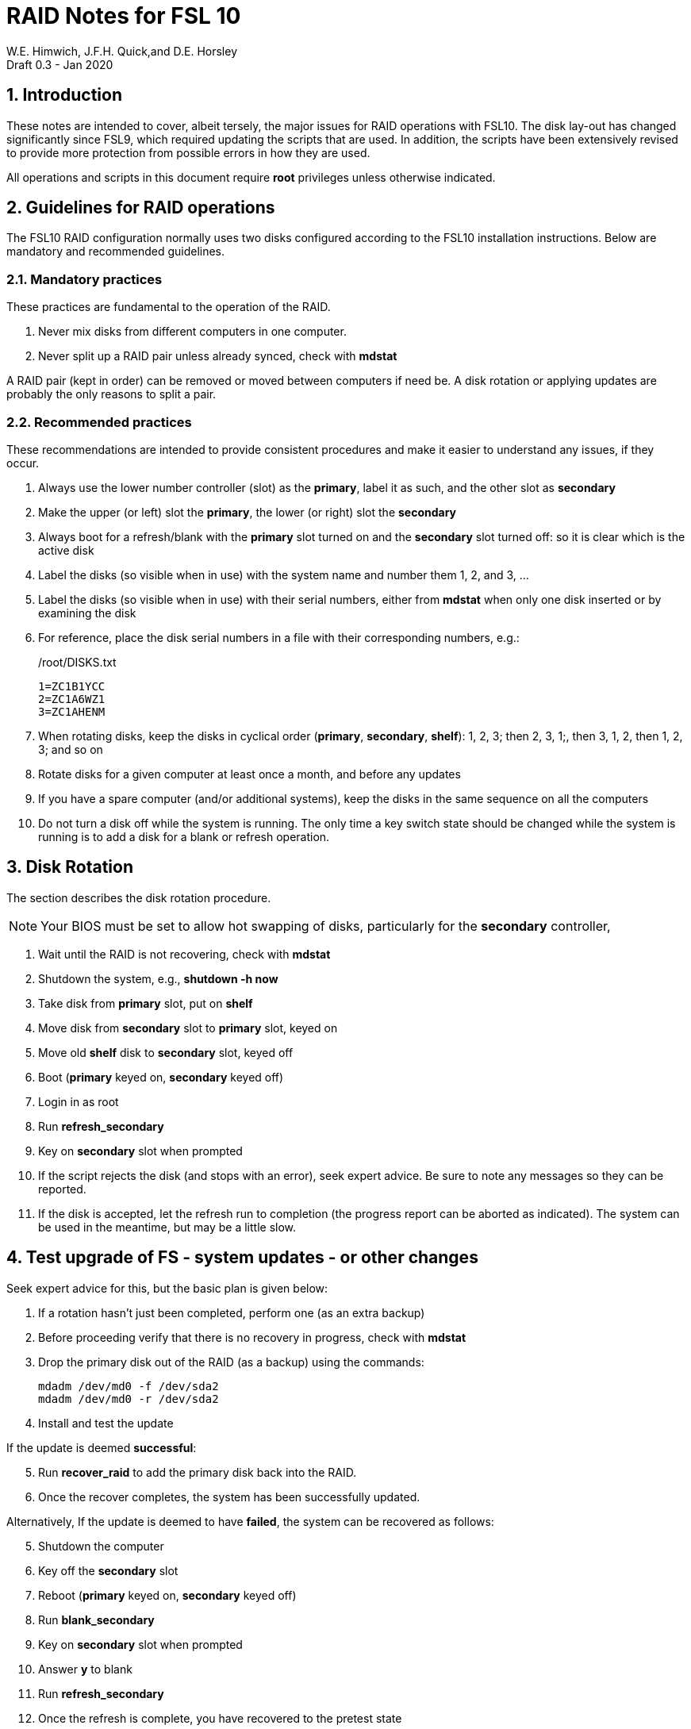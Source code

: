 = RAID Notes for FSL 10
W.E. Himwich, J.F.H. Quick,and D.E. Horsley
Draft 0.3 - Jan 2020

:sectnums:
:experimental:
:downarrow: &darr;

:toc:

== Introduction

These notes are intended to cover, albeit tersely, the major issues for
RAID operations with FSL10. The disk lay-out has changed significantly
since FSL9, which required updating the scripts that are used. In
addition, the scripts have been extensively revised to provide more
protection from possible errors in how they are used.

All operations and scripts in this document require *root* privileges
unless otherwise indicated.

== Guidelines for RAID operations

The FSL10 RAID configuration normally uses two disks configured
according to the FSL10 installation instructions. Below are mandatory
and recommended guidelines.

=== Mandatory practices

These practices are fundamental to the operation of the RAID.

. Never mix disks from different computers in one computer.
. Never split up a RAID pair unless already synced, check with *mdstat*
 
A RAID pair (kept in order) can be removed or moved between computers
if need be. A disk rotation or applying updates are probably the only
reasons to split a pair.

=== Recommended practices

These recommendations are intended to provide consistent procedures and make it easier to understand any issues, if they occur.

. Always use the lower number controller (slot) as the *primary*, label it as such, and the other slot as *secondary*
. Make the upper (or left) slot the *primary*, the lower (or right) slot the *secondary*
. Always boot for a refresh/blank with the *primary* slot turned on and the *secondary* slot turned off: so it is clear which is the active disk
. Label the disks (so visible when in use) with the system name and number them 1, 2, and 3, ...
. Label the disks (so visible when in use) with their serial numbers, either from *mdstat* when only one disk inserted or by examining the disk
. For reference, place the disk serial numbers in a file with their corresponding numbers, e.g.:

+
./root/DISKS.txt
[source]
```
1=ZC1B1YCC
2=ZC1A6WZ1
3=ZC1AHENM
```

. When rotating disks, keep the disks in cyclical order (*primary*, *secondary*, *shelf*): 1, 2, 3; then 2, 3, 1;, then 3, 1, 2, then 1, 2, 3; and so on
. Rotate disks for a given computer at least once a month, and before any updates
. If you have a spare computer (and/or additional systems), keep the disks in the same sequence on all the computers
. Do not turn a disk off while the system is running. The only time a key switch state should be changed while the system is running is to add a disk for a blank or refresh operation.

== Disk Rotation

The section describes the disk rotation procedure.

NOTE: Your BIOS must be set to allow hot swapping of disks, particularly for the *secondary* controller,

. Wait until the RAID is not recovering, check with *mdstat*
. Shutdown the system, e.g., *shutdown -h now*
. Take disk from *primary* slot, put on *shelf*
. Move disk from *secondary* slot to *primary* slot, keyed on
. Move old *shelf* disk to *secondary* slot, keyed off
. Boot (*primary* keyed on, *secondary* keyed off)
. Login in as root
. Run *refresh_secondary*
. Key on *secondary* slot when prompted
. If the script rejects the disk (and stops with an error), seek expert advice. Be sure to note any messages so they can be reported.
. If the disk is accepted, let the refresh run to completion (the progress report can be aborted as indicated). The system can be used in the meantime, but may be a little slow.

== Test upgrade of FS - system updates - or other changes

Seek expert advice for this, but the basic plan is given below:

. If a rotation hasn't just been completed, perform one (as an extra backup)
. Before proceeding verify that there is no recovery in progress, check with *mdstat*
. Drop the primary disk out of the RAID (as a backup) using the commands:
+
....
mdadm /dev/md0 -f /dev/sda2
mdadm /dev/md0 -r /dev/sda2
....
. Install and test the update

If the update is deemed *successful*:

[start=5]
. Run *recover_raid* to add the primary disk back into the RAID.
. Once the recover completes, the system has been successfully updated.

Alternatively, If the update is deemed to have *failed*, the system can be
 recovered as follows:

[start=5]
. Shutdown the computer
. Key off the *secondary* slot
. Reboot (*primary* keyed on, *secondary* keyed off)
. Run *blank_secondary*
. Key on *secondary* slot when prompted
. Answer *y* to blank
. Run *refresh_secondary*
. Once the refresh is complete, you have recovered to the pretest state

== Script descriptions

This section describes the various scripts that are used for RAID maintenance.

=== *mdstat*

This script can be used by any user (not just *root*) to check the
status of the RAID. It is most useful for checking whether a recovery
is in process or has ended, but is also useful for showing the current
state of the RAID, including any anomalies.

The script also lists the serial number for all disks that are
present.

=== *refresh_secondary*

This can be used to refresh a *shelf* disk for the RAID as a new
*secondary* disk (*sdb*) as part of a standard three (or more) disk
rotation.

Initially, some sanity checks are performed to confirm that the content the script intends to copy is
where it expects it to be and has the right form.  Any *primary* disk (*sda*) will be rejected that:

. Is not part of the RAID (*md0*)
. Is removable (USB)
. Has a boot scheme other than BIOS or UEFI

For safety reasons, to ensure that only an old *shelf* disk is overwritten,
any *secondary* disk (*sdb*) will be rejected that:

. Was loaded (slot keyed on) before starting the script
+
Unless overridden by *-A* or previously loaded by this or the *blank_secondary* script.

. Is removable (USB)
. Is already part of RAID *md0*

+
Which could only happen when run incorrectly with *-A* (or other
interfering commands have been executed).

. Has a RAID from a different computer, i.e., foreign
+
Technically this could also be another RAID from the same computer, but not of a
properly set up FSL10 computer, which should have only the one RAID

. Has any part already mounted
+
Again catching misuse of the *-A* option.

. Has a different boot scheme than the *primary*
+
And hence is probably from a different computer.

. Has a different RAID UUID
+
This would be a disk from a different computer. Though whether this
check can actually trigger after the test for a foreign RAID above
remains to be seen.

. Was last booted at a future time (possibly due to a mis-set clock or clocks)
. Has had more write activity, i.e., is newer (if the *primary* was just booted, see below)
. Has been booted separately by itself
. Has a different partition layout from the *primary*
. Is smaller than the size of the RAID on the primary disk.

If any of the checks reject the disk, we recommend you seek expert
advice; please record the error report.

The checks are included to make the refresh process as safe as
possible, particular at a station with more than one FSL10 computer.
We believe all the most common errors are trapped, but the script
should still be used with care.

The check on write activity is intended to prevent accidentally using
the *shelf* disk to overwrite a newer disk from the RAID.  This check can be
over-run if the *primary* has run for a considerable period of time
before the refresh is attempted.  This should not be an issue if the
refresh is attempted shortly after the *shelf* disk is booted for the
first time by itself and the RAID was run for more than a trivial
amount of time beforehand.

If the disk being refreshed is from the same computer and has just been
on the *shelf* unused since it was last rotated, it is safe to refresh
and should be accepted by all the checks.

The refresh will take several hours. The script provides a progress
indicator that can safely be aborted (using kbd:[Ctrl+C] as described
    by the on-screen instructions) if that is preferred.  An active
screen saver may make it difficult to see the progress after awhile,
       but pressing kbd:[shift] or some other key should make it
       visible again.  If you abort the progress indicator, you can
       check the progress later with *mdstat*. The system can be used
       normally while it refreshing, but it may be a little slow.

This script requires the *secondary* disk (*sdb*) to not be loaded, i.e.,
the slot turned off, when the script is started. However, it has an
option, *-A* (use only with expert advice), to "Allow" an already
loaded disk to be used. It is intended to make remote operation
possible and must be used with extra care.

If the disk is turned on (when prompted) during the script, it
will automatically be "Allowed" by both this script and
*blank_secondary*, which also supports this feature.  This allows
(expert use only) running *blank_secondary* then rerunning *refresh_secondary*
without having to reboot and cycle the disk off and on for each.

=== *blank_secondary*

This script should only be used with expert advice.

It can be used to make _any_ *secondary* disk (*sdb*) refreshable, if
it is big enough. It must be used with care and only on a *secondary*
disk that you know is safe to erase. Generally speaking you don't want
to use it with a disk from a different FSL10 computer, except for very
unusual circumstances, see <<Recovery scenarios>> for some example
cases. It will ask you to confirm before blanking.

It will reject any *secondary* disk (*sdb*) that:

. Was loaded (slot keyed on) before starting the script
+
Unless you have just loaded it through *refresh_secondary*'s auspices or used
the *-A* option to "Allow" it (see below).

. Is removable (USB)
. Is already part of the RAID *md0*
. Has any partition already mounted
. Has a partition that is in RAID *md0*
+
This is essentially redundant with the first point, but is included
out of an abundance of caution.

. Has a partition that is mounted in any RAID in common with *sda*

This script requires the *secondary* disk (*sdb*) to not be loaded, i.e.,
the slot turned off, when the script is started. However, it has an
option, *-A* (use only with expert advice), to "Allow" an already
loaded disk to be used. It is intended to make remote operation
possible and must be used with extra care.

If the disk is turned on (when prompted) during the script, it will
automatically be "Allowed" by both this script and
*refresh_secondary*, which also supports this feature.  This allows
you to then run *refresh_secondary* without having to reboot and
cycle the disk off and on.

=== *recover_raid*

This script is only for use with expert advice.

This script can be used to recover a disk (*sda* or *sdb*) that has
fallen out of RAID or been marked as faulty either by hand or due to
disk errors.

This script must only be used with a pair of disks that were most
recently used _together_ in an active RAID. It is okay to use it in
this case even if the *failed* disk fell out the RAID a long time ago
and/or there have been extensive changes on the *working* disk.  It is
okay to use if the system was rebooted (even multiples times) or the
*working* disking was booted by itself since the *failed* disk fell
out of the RAID.  However, this script must not be used if the
*failed* disk was booted by itself or to refresh a *shelf* disk from
the *working* disk. It is recommended to only use this script if the
key switches for the disks have not been manipulated since the
*failed* disk fell out of the RAID; in this case it should always be
safe.

It normally works on *md0*, but a different *md* device can be specified as the first argument.

It will reject disks if the RAID:

. Does not need recovery
. Is not in a recoverable state

The recovery may be fairly quick, as short as a few minutes, if the
disk is relatively fresh. You can check the progress with *mdstat*. The
system can be used normally while it recovering, but it may be a
little slow.

=== refresh_spare_usr2

This script is not part of RAID operations per se, but is included in
this document for completeness. In a two computer configuration
(operational and spare), it is used to make a copy of the operational
computer's */usr2* partition on the *spare* computer.

The script can be found in */root/fsl10/RAID*. It should installed on
the *spare* computer *only*.  Full instructions for its installation are
included in the script.

To use this script, It is important that the user and group IDs of all
users on the two systems be the same.

It is recommended that the script be used (including initial test)
  immediately after a disk rotation to provide the ample opportunities
  for recovery if there is a problem. In particular, for initial
  testing the procedure in the <<Test upgrade of FS - system updates - or other changes>>
  section should be used.

#TODO: modify script to echo mke2fs command to aid recovery from inadvertent Control-C and comment here.#

== Multiple computer set-up

You may have more than one FSL10 computer at a site, either an
*operational* and *spare* for one system and/or additional computers for a
additional systems. In this case, we recommend that you do a full setup of
each computer from scratch from FSL10 installation notes. The main, but not only,
reason for this is to make sure each RAID has a unique UUID, so the
*refresh_secondary* script will be able to help you avoid accidentally
mixing disks while doing a refresh. While in principle is it possible
to do one set-up and clone the configuration to more disks and then
customize for each computer, we are not providing detailed
instructions on how to do that at this time.

It is recommended that the network configuration on each machine be
made independent of the MAC address of the hardware. This will make it
possible to move a RAID pair to a different computer and have it work
on the network. Please note that the IP address and node is tied to
the disks and not the computers. For information on how to configure this,
    please see the (optional) *Network configuration changes* section
    of the FSL10 installation document.

The configuration of the system outside of the */usr2* partition
between *operational* and *spare* computers should be maintained in
parallel so that the same capabilities are available on both. In
particular, any packages installed on one should also be installed
on the other.  In addition, it is important that the user and group
IDs of all users on the operational and spare computers be same. It
should not be necessary to maintain parallelism with patches, but that
is recommended as well. It is recommended to maintain this parallelism
between multiple operational/spare systems at a site as well (this may
    enable additional recovery options in extreme cases).

==  Recovery scenarios

The setup provided by FSL10 provides several layers of recovery in
case of problems with the computers or the disks. Each system has a
*shelf* disk, which can serve as a back-up. Additionally if there is a
*spare* computer for each *operational* computer, there are additional
recovery options. If there are other FSL10 computers at the site, it
may be possible in extreme cases to press those computers and/or disks into
service, particularly if they have been maintained in parallel.

A few example recovery scenarios are described below. In any scenario,
  if disks and/or a computer have failed, they should be repaired or
  replaced as soon as feasible.

=== One disk in the RAID fails

This should not interrupt operations. The computer should continue to
run seamlessly on the remaining disk.  If the system is rebooted in
this state, it should use the working disk. At the first opportunity,
     usually after operations, the *recover_raid* script can be tried
     to restore the disk to the RAID. if that doesn't work, the disk
     may have failed and may need to replaced (it may worthwhile to
         try blanking and refreshing it first). If the disk has
     failed, it should be removed and a disk rotation should be
     performed to refresh the *shelf* disk and make a working RAID.
     The failed disk should be repaired or replaced with a new disk
     that is at least as large. The *blank_secondary* script should be
     used too erase the new disk when it is introduced into the
     rotation sequence.

=== *Operational* computer RAID corrupted

As well as a large scale corruption, this can include recovery from
accidental loss of important non-volatile files. Volatile files
include *.skd*, *.snp*, and *.prc* files (such volatile files can be
    more easily restored by generating them again). It also can be
used to recover from a bad OS patch (which is extremely unlikely),
     which is easier if patches are applied just after a disk
     rotation (see also <<Test upgrade of FS - system updates - or other changes>>).

In this case, the *shelf* disks can be used to restore the system to
the state at the time of the most recent rotation.  To do this, boot
with only the *shelf* disk installed in the *primary* slot, then use
the *blank_secondary* script to erase the corrupted disk that is next
in cyclic order, then use *refresh_secondary* to restore a working
RAID.  The system can be used for operations once the RAID is recovering. All needed
volatile operational files that were created/modified after the last disk
rotation will need to be recreated.  Then as time allows, a disk
rotation with the other corrupted disk will bring the system back to
full redundancy and restore the same disk sequence as before.

If the first disk that is tried for blanking and recovery doesn't work, the
other one can be tried. If neither works, it should be possible to run on just
what was the *shelf* disk until a fuller recovery is possible.

This approach could also be used for a similar
problem with the *spare* computer and using its *shelf* disk for
recovery.

This approach of this section should not be used if a problem with the *operational*
computer caused the damage to its RAID. In that case, follow
<<Operational computer RAID corrupted and operational computer failure>>.

=== *Operational* computer failure

This might be caused by a power supply or other hardware failure.
If the contents of the *operational* RAID are not damaged, the RAID pair
can be moved to the *spare* computer until the *operational* computer is
repaired. Once the RAID has been moved, whether the contents have
been damaged can be assessed. It will be necessary to move
connections for any serial/GPIB devices to the spare computer as well.

=== Operational computer RAID corrupted and operational computer failure

This might happen if the operational computer is exposed to fire
and/or water.  In this case, there are two options. One is switching to
using the *spare* computer as in <<Loss of *operational* computer and all its disks>>.
The other is to use the *operational* computer's
*shelf* disk in the *spare* computer, either by itself or by making a
ersatz RAID by blanking the *spare* computer's *shelf* disk and
refreshing it from the *operational* computer's *shelf* disk.

In the latter scenario, all needed volatile operational files that
were created/modified after the last *operational* computer  disk rotation will
need to be recreated.  It will be necessary to move connections for
any serial/GPIB devices to the spare computer as well.  However, it
will not be necessary to enable any daemon's like *metserver* and
*metclient* as it would in the former scenario; this may be significant time
saver.

=== Loss of all *operational* computer disks

If the RAID and *shelf* disk on the *operational* computer are beyond
recovery, the RAID pair from the *spare* computer can be moved to the
*operational* computer. All needed volatile operational files that
were created/modified after the last *refresh_spare_usr2* will need to be
recreated. If daemons like *metserver* and *metclient* are needed,
  they will need to be enabled.

This approach should not be used if a problem with the *operational*
computer caused the damage to its RAID. In that case, follow
<<Operational computer RAID corrupted and operational computer failure>>.

=== Loss of *operational* computer and all its disks

In this case, operations should be moved to the *spare* computer until
the *operational* computer is repaired or replaced.  It will be
necessary to move connections for any serial/GPIB devices to the
*spare* computer as well. If daemons like *metserver* and
*metclient* are needed, they will need to be enabled. All needed
volatile operational files that were created/modified after the last
*refresh_spare_usr2* will need to be recreated.
